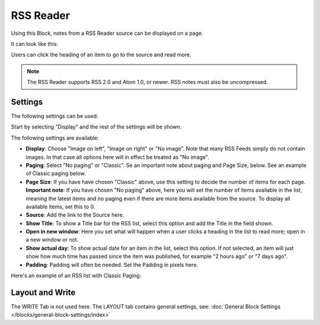 RSS Reader
=====================

Using this Block, notes from a RSS Reader source can be displayed on a page.

It can look like this:

.. image:: rss-reader-example.png

Users can click the heading of an item to go to the source and read more.

.. note:: The RSS Reader supports RSS 2.0 and Atom 1.0, or newer. RSS notes must also be uncompressed.

Settings
**********
The following settings can be used:

Start by selecting "Display" and the rest of the settings will be shown. 

.. image:: rss-reader-settings-new2.png

The following settings are available:

+ **Display**: Choose "Image on left", "Image on right" or "No image". Note that many RSS Feeds simply do not contain images. In that case all options here will in effect be treated as "No image".
+ **Paging**: Select "No paging" or "Classic". Se an important note about paging and Page Size, below. See an example of Classic paging below.
+ **Page Size**: If you have have chosen "Classic" above, use this setting to decide the number of items for each page. **Important note**: If you have chosen "No paging" above, here you will set the number of items available in the list, meaning the latest items and no paging even if there are more items available from the source. To display all available items, set this to 0.
+ **Source**: Add the link to the Source here. 
+ **Show Title**: To show a Title bar for the RSS list, select this option and add the Title in the field shown.
+ **Open in new window**: Here you set what will happen when a user clicks a heading in the list to read more; open in a new window or not.
+ **Show actual day**: To show actual date for an item in the list, select this option. If not selected, an item will just show how much time has passed since the item was published, for example "2 hours ago" or "7 days ago".
+ **Padding**: Padding will often be needed. Set the Padding in pixels here.

Here's an example of an RSS list with Classic Paging:

.. image:: classic-paging.png

Layout and Write
*********************
The WRITE Tab is not used here. The LAYOUT tab contains general settings, see: :doc:`General Block Settings </blocks/general-block-settings/index>`


